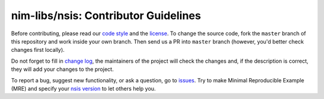 =====================================
nim-libs/nsis: Contributor Guidelines
=====================================

Before contributing, please read our `code style <https://github.com/nim-libs/nsis/blob/master/.github/CODE_STYLE.md>`_ 
and the `license <https://github.com/nim-libs/nsis/blob/master/LICENSE>`_.
To change the source code, 
fork the ``master`` branch of this repository and work inside your own branch. 
Then send us a PR into ``master`` branch (however, you'd better check changes first locally).

Do not forget to fill in `change log <https://github.com/nim-libs/nsis/blob/master/.github/CHANGELOG.md>`_, 
the maintainers of the project will check the changes and, if the description is correct, they will add your changes to the project.

To report a bug, suggest new functionality, 
or ask a question, go to `issues <https://github.com/nim-libs/nsis/issues>`_. 
Try to make Minimal Reproducible Example (MRE) 
and specify your `nsis version <https://github.com/nim-libs/nsis/releases>`_ to let others help you.

